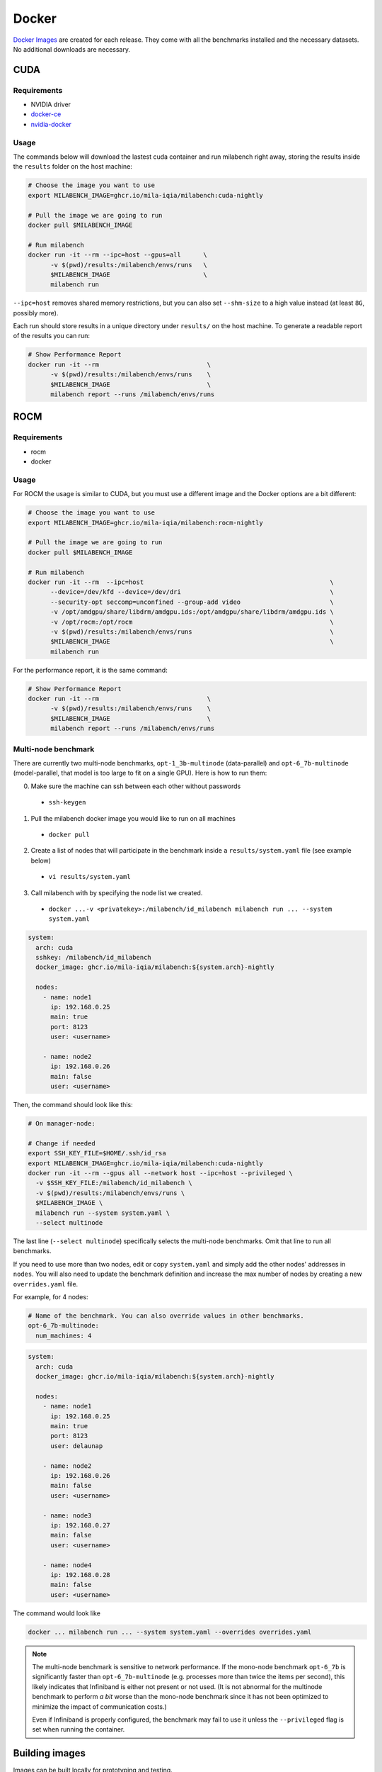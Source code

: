 Docker
======

`Docker Images <https://github.com/mila-iqia/milabench/pkgs/container/milabench>`_ are created for each release. They come with all the benchmarks installed and the necessary datasets. No additional downloads are necessary.

CUDA
----

Requirements
^^^^^^^^^^^^

* NVIDIA driver
* `docker-ce <https://docs.docker.com/engine/install/ubuntu/#install-using-the-repository>`_
* `nvidia-docker <https://docs.nvidia.com/datacenter/cloud-native/container-toolkit/install-guide.html#docker>`_


Usage
^^^^^

The commands below will download the lastest cuda container and run milabench right away,
storing the results inside the ``results`` folder on the host machine:

.. code-block:: bash

   # Choose the image you want to use
   export MILABENCH_IMAGE=ghcr.io/mila-iqia/milabench:cuda-nightly

   # Pull the image we are going to run
   docker pull $MILABENCH_IMAGE

   # Run milabench
   docker run -it --rm --ipc=host --gpus=all      \
         -v $(pwd)/results:/milabench/envs/runs   \
         $MILABENCH_IMAGE                         \
         milabench run

``--ipc=host`` removes shared memory restrictions, but you can also set ``--shm-size`` to a high value instead (at least ``8G``, possibly more).

Each run should store results in a unique directory under ``results/`` on the host machine. To generate a readable report of the results you can run:

.. code-block:: bash

   # Show Performance Report
   docker run -it --rm                             \
         -v $(pwd)/results:/milabench/envs/runs    \
         $MILABENCH_IMAGE                          \
         milabench report --runs /milabench/envs/runs


ROCM
----

Requirements
^^^^^^^^^^^^

* rocm
* docker

Usage
^^^^^

For ROCM the usage is similar to CUDA, but you must use a different image and the Docker options are a bit different:

.. code-block:: bash

   # Choose the image you want to use
   export MILABENCH_IMAGE=ghcr.io/mila-iqia/milabench:rocm-nightly

   # Pull the image we are going to run
   docker pull $MILABENCH_IMAGE

   # Run milabench
   docker run -it --rm  --ipc=host                                                  \
         --device=/dev/kfd --device=/dev/dri                                        \
         --security-opt seccomp=unconfined --group-add video                        \
         -v /opt/amdgpu/share/libdrm/amdgpu.ids:/opt/amdgpu/share/libdrm/amdgpu.ids \
         -v /opt/rocm:/opt/rocm                                                     \
         -v $(pwd)/results:/milabench/envs/runs                                     \
         $MILABENCH_IMAGE                                                           \
         milabench run

For the performance report, it is the same command:

.. code-block:: bash

   # Show Performance Report
   docker run -it --rm                             \
         -v $(pwd)/results:/milabench/envs/runs    \
         $MILABENCH_IMAGE                          \
         milabench report --runs /milabench/envs/runs


Multi-node benchmark
^^^^^^^^^^^^^^^^^^^^

There are currently two multi-node benchmarks, ``opt-1_3b-multinode`` (data-parallel) and 
``opt-6_7b-multinode`` (model-parallel, that model is too large to fit on a single GPU). Here is how to run them:

0. Make sure the machine can ssh between each other without passwords
  - ``ssh-keygen``
1. Pull the milabench docker image you would like to run on all machines
  - ``docker pull``
2. Create a list of nodes that will participate in the benchmark inside a ``results/system.yaml`` file (see example below)
  - ``vi results/system.yaml``
3. Call milabench with by specifying the node list we created.
  - ``docker ...-v <privatekey>:/milabench/id_milabench milabench run ... --system system.yaml``

.. notes::

   The main node is the node that will be in charge of managing the other worker nodes.

.. code-block:: yaml

   system:
     arch: cuda
     sshkey: /milabench/id_milabench
     docker_image: ghcr.io/mila-iqia/milabench:${system.arch}-nightly

     nodes:
       - name: node1
         ip: 192.168.0.25
         main: true
         port: 8123
         user: <username>
      
       - name: node2
         ip: 192.168.0.26
         main: false
         user: <username>


Then, the command should look like this:

.. code-block:: bash

    # On manager-node:

    # Change if needed
    export SSH_KEY_FILE=$HOME/.ssh/id_rsa
    export MILABENCH_IMAGE=ghcr.io/mila-iqia/milabench:cuda-nightly
    docker run -it --rm --gpus all --network host --ipc=host --privileged \
      -v $SSH_KEY_FILE:/milabench/id_milabench \
      -v $(pwd)/results:/milabench/envs/runs \
      $MILABENCH_IMAGE \
      milabench run --system system.yaml \
      --select multinode

The last line (``--select multinode``) specifically selects the multi-node benchmarks. Omit that line to run all benchmarks.

If you need to use more than two nodes, edit or copy ``system.yaml`` and simply add the other nodes' addresses in ``nodes``. 
You will also need to update the benchmark definition and increase the max number of nodes by creating a new ``overrides.yaml`` file.

For example, for 4 nodes:


.. code-block:: yaml

   # Name of the benchmark. You can also override values in other benchmarks.
   opt-6_7b-multinode:
     num_machines: 4
  

.. code-block:: yaml

   system:
     arch: cuda
     docker_image: ghcr.io/mila-iqia/milabench:${system.arch}-nightly

     nodes:
       - name: node1
         ip: 192.168.0.25
         main: true
         port: 8123
         user: delaunap
      
       - name: node2
         ip: 192.168.0.26
         main: false
         user: <username>
      
       - name: node3
         ip: 192.168.0.27
         main: false
         user: <username>

       - name: node4
         ip: 192.168.0.28
         main: false
         user: <username>


The command would look like

.. code-block:: bash

   docker ... milabench run ... --system system.yaml --overrides overrides.yaml


.. note::
      The multi-node benchmark is sensitive to network performance. If the mono-node benchmark ``opt-6_7b`` is significantly faster than ``opt-6_7b-multinode`` (e.g. processes more than twice the items per second), this likely indicates that Infiniband is either not present or not used. (It is not abnormal for the multinode benchmark to perform *a bit* worse than the mono-node benchmark since it has not been optimized to minimize the impact of communication costs.)

      Even if Infiniband is properly configured, the benchmark may fail to use it unless the ``--privileged`` flag is set when running the container.


Building images
---------------

Images can be built locally for prototyping and testing.

.. code-block::

   docker build -f docker/Dockerfile-cuda -t milabench:cuda-nightly --build-arg CONFIG=standard.yaml .

Or for ROCm:

.. code-block::

   docker build -f docker/Dockerfile-rocm -t milabench:rocm-nightly --build-arg CONFIG=standard.yaml .
